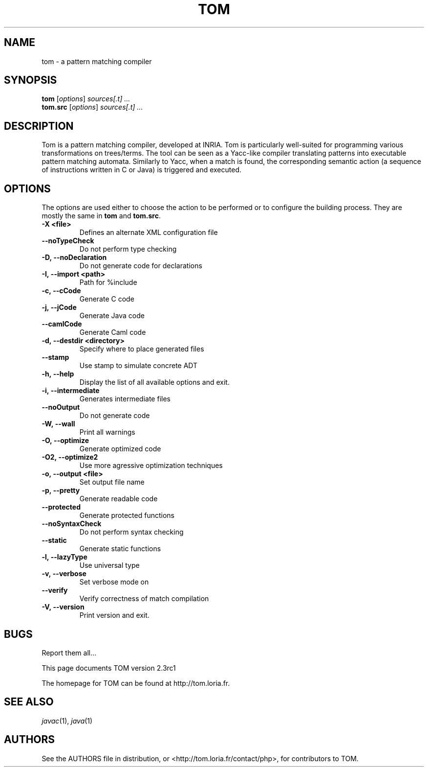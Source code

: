 .TH TOM 1 "tom-2.3rc1"
.SH "NAME"
tom \- a pattern matching compiler

.SH "SYNOPSIS"
.IX Header "SYNOPSIS"
.B tom
.RI [ options ]
.I sources[.t] ...
.br
.B tom.src
.RI [ options ]
.I sources[.t] ...

.SH "DESCRIPTION"
.IX Header "DESCRIPTION"
Tom is a pattern matching compiler, developed at INRIA. Tom is
particularly well-suited for programming various transformations on
trees/terms. The tool can be seen as a Yacc-like compiler translating
patterns into executable pattern matching automata. Similarly to Yacc,
when a match is found, the corresponding semantic action (a sequence
of instructions written in C or Java) is triggered and executed.

.SH "OPTIONS"
.IX Header "OPTIONS"
The options are used either to choose the action to be performed or to
configure the building process. They are mostly the same in
.B tom
and
.BR tom.src .

.TP
.BI -X\ <file>
Defines an alternate XML configuration file
.TP
.BI --noTypeCheck
Do not perform type checking
.TP
.BI -D,\ --noDeclaration
Do not generate code for declarations
.TP
.BI -I,\ --import\ <path>
Path for %include
.TP
.BI -c,\ --cCode
Generate C code
.TP
.BI -j,\ --jCode
Generate Java code
.TP
.BI --camlCode
Generate Caml code
.TP
.BI -d,\ --destdir\ <directory>
Specify where to place generated files
.TP
.BI --stamp
Use stamp to simulate concrete ADT
.TP
.BI -h,\ --help
Display the list of all available options and exit.
.TP
.BI -i,\ --intermediate
Generates intermediate files
.TP
.BI --noOutput
Do not generate code
.TP
.BI -W,\ --wall
Print all warnings
.TP
.BI -O,\ --optimize
Generate optimized code
.TP
.BI -O2,\ --optimize2
Use more agressive optimization techniques
.TP
.BI -o,\ --output\ <file>
Set output file name
.TP
.BI -p,\ --pretty
Generate readable code
.TP
.BI --protected
Generate protected functions
.TP
.BI --noSyntaxCheck
Do not perform syntax checking
.TP
.BI --static
Generate static functions
.TP
.BI -l,\ --lazyType
Use universal type
.TP
.BI -v,\ --verbose
Set verbose mode on
.TP
.BI --verify
Verify correctness of match compilation
.TP
.BI -V,\ --version
Print version and exit.
.PP

.SH "BUGS"
.IX Header "BUGS"
Report them all...

This page documents TOM version 2.3rc1

The homepage for TOM can be found at http://tom.loria.fr.

.SH "SEE ALSO"
.IX Header "SEE ALSO"
\&\fIjavac\fR\|(1),
\fIjava\fR\|(1)

.SH "AUTHORS"
.IX Header "AUTHORS"
See the AUTHORS file in distribution, or <http://tom.loria.fr/contact/php>,
for contributors to TOM.
